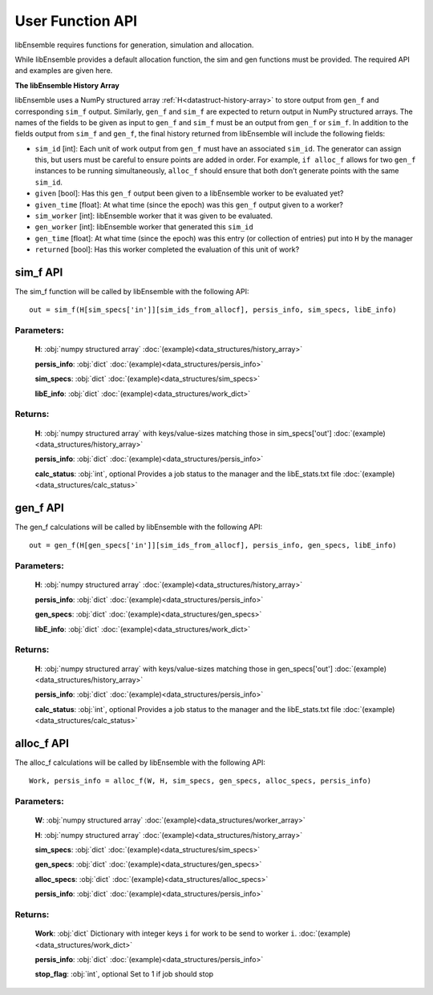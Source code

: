 User Function API
-----------------

libEnsemble requires functions for generation, simulation and allocation.

While libEnsemble provides a default allocation function, the sim and gen functions
must be provided. The required API and examples are given here.

**The libEnsemble History Array**

libEnsemble uses a NumPy structured array :ref:`H<datastruct-history-array>` to
store output from ``gen_f`` and corresponding ``sim_f`` output. Similarly,
``gen_f`` and ``sim_f`` are expected to return output in NumPy structured
arrays. The names of the fields to be given as input to ``gen_f`` and ``sim_f``
must be an output from ``gen_f`` or ``sim_f``. In addition to the fields output
from ``sim_f`` and ``gen_f``, the final history returned from libEnsemble will
include the following fields:

* ``sim_id`` [int]: Each unit of work output from ``gen_f`` must have an
  associated ``sim_id``. The generator can assign this, but users must be
  careful to ensure points are added in order. For example, ``if alloc_f``
  allows for two ``gen_f`` instances to be running simultaneously, ``alloc_f``
  should ensure that both don’t generate points with the same ``sim_id``.

* ``given`` [bool]: Has this ``gen_f`` output been given to a libEnsemble
  worker to be evaluated yet?

* ``given_time`` [float]: At what time (since the epoch) was this ``gen_f``
  output given to a worker?

* ``sim_worker`` [int]: libEnsemble worker that it was given to be evaluated.

* ``gen_worker`` [int]: libEnsemble worker that generated this ``sim_id``

* ``gen_time`` [float]: At what time (since the epoch) was this entry (or
  collection of entries) put into ``H`` by the manager

* ``returned`` [bool]: Has this worker completed the evaluation of this unit of
  work?

sim_f API
~~~~~~~~~
.. _api_sim_f:

The sim_f function will be called by libEnsemble with the following API::

    out = sim_f(H[sim_specs['in']][sim_ids_from_allocf], persis_info, sim_specs, libE_info)

Parameters:
***********

  **H**: :obj:`numpy structured array`
  :doc:`(example)<data_structures/history_array>`

  **persis_info**: :obj:`dict`
  :doc:`(example)<data_structures/persis_info>`

  **sim_specs**: :obj:`dict`
  :doc:`(example)<data_structures/sim_specs>`

  **libE_info**: :obj:`dict`
  :doc:`(example)<data_structures/work_dict>`

Returns:
********

  **H**: :obj:`numpy structured array`
  with keys/value-sizes matching those in sim_specs['out']
  :doc:`(example)<data_structures/history_array>`

  **persis_info**: :obj:`dict`
  :doc:`(example)<data_structures/persis_info>`

  **calc_status**: :obj:`int`, optional
  Provides a job status to the manager and the libE_stats.txt file
  :doc:`(example)<data_structures/calc_status>`

gen_f API
~~~~~~~~~
.. _api_gen_f:

The gen_f calculations will be called by libEnsemble with the following API::

    out = gen_f(H[gen_specs['in']][sim_ids_from_allocf], persis_info, gen_specs, libE_info)

Parameters:
***********

  **H**: :obj:`numpy structured array`
  :doc:`(example)<data_structures/history_array>`

  **persis_info**: :obj:`dict`
  :doc:`(example)<data_structures/persis_info>`

  **gen_specs**: :obj:`dict`
  :doc:`(example)<data_structures/gen_specs>`

  **libE_info**: :obj:`dict`
  :doc:`(example)<data_structures/work_dict>`

Returns:
********

  **H**: :obj:`numpy structured array`
  with keys/value-sizes matching those in gen_specs['out']
  :doc:`(example)<data_structures/history_array>`

  **persis_info**: :obj:`dict`
  :doc:`(example)<data_structures/persis_info>`

  **calc_status**: :obj:`int`, optional
  Provides a job status to the manager and the libE_stats.txt file
  :doc:`(example)<data_structures/calc_status>`

alloc_f API
~~~~~~~~~~~
.. _api_alloc_f:

The alloc_f calculations will be called by libEnsemble with the following API::

  Work, persis_info = alloc_f(W, H, sim_specs, gen_specs, alloc_specs, persis_info)

Parameters:
***********

  **W**: :obj:`numpy structured array`
  :doc:`(example)<data_structures/worker_array>`

  **H**: :obj:`numpy structured array`
  :doc:`(example)<data_structures/history_array>`

  **sim_specs**: :obj:`dict`
  :doc:`(example)<data_structures/sim_specs>`

  **gen_specs**: :obj:`dict`
  :doc:`(example)<data_structures/gen_specs>`

  **alloc_specs**: :obj:`dict`
  :doc:`(example)<data_structures/alloc_specs>`

  **persis_info**: :obj:`dict`
  :doc:`(example)<data_structures/persis_info>`

Returns:
********

  **Work**: :obj:`dict`
  Dictionary with integer keys ``i`` for work to be send to worker ``i``.
  :doc:`(example)<data_structures/work_dict>`

  **persis_info**: :obj:`dict`
  :doc:`(example)<data_structures/persis_info>`

  **stop_flag**: :obj:`int`, optional
  Set to 1 if job should stop
